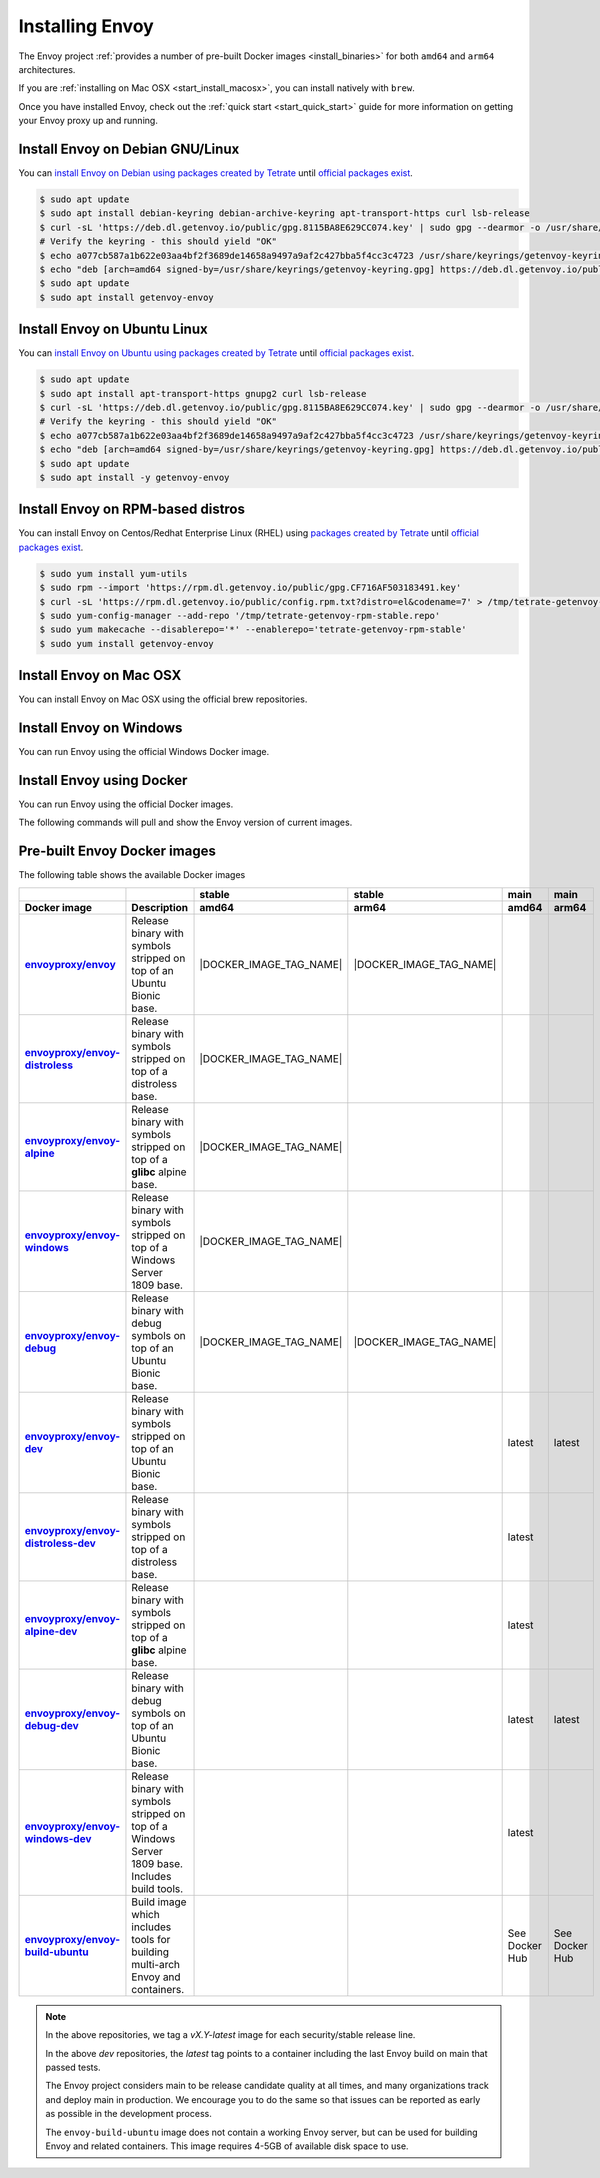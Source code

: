 .. _install:

Installing Envoy
================

The Envoy project :ref:`provides a number of pre-built Docker images <install_binaries>` for both ``amd64`` and ``arm64`` architectures.

If you are :ref:`installing on Mac OSX <start_install_macosx>`, you can install natively with ``brew``.

Once you have installed Envoy, check out the :ref:`quick start <start_quick_start>` guide for more information on
getting your Envoy proxy up and running.

Install Envoy on Debian GNU/Linux
~~~~~~~~~~~~~~~~~~~~~~~~~~~~~~~~~

You can `install Envoy on Debian using packages created by Tetrate <https://cloudsmith.io/~tetrate/repos/getenvoy-deb-stable/setup/#formats-deb>`_
until `official packages exist <https://github.com/envoyproxy/envoy/issues/16867>`_.

.. code-block:: console

   $ sudo apt update
   $ sudo apt install debian-keyring debian-archive-keyring apt-transport-https curl lsb-release
   $ curl -sL 'https://deb.dl.getenvoy.io/public/gpg.8115BA8E629CC074.key' | sudo gpg --dearmor -o /usr/share/keyrings/getenvoy-keyring.gpg
   # Verify the keyring - this should yield "OK"
   $ echo a077cb587a1b622e03aa4bf2f3689de14658a9497a9af2c427bba5f4cc3c4723 /usr/share/keyrings/getenvoy-keyring.gpg | sha256sum --check
   $ echo "deb [arch=amd64 signed-by=/usr/share/keyrings/getenvoy-keyring.gpg] https://deb.dl.getenvoy.io/public/deb/debian $(lsb_release -cs) main" | sudo tee /etc/apt/sources.list.d/getenvoy.list
   $ sudo apt update
   $ sudo apt install getenvoy-envoy

Install Envoy on Ubuntu Linux
~~~~~~~~~~~~~~~~~~~~~~~~~~~~~

You can `install Envoy on Ubuntu using packages created by Tetrate <https://cloudsmith.io/~tetrate/repos/getenvoy-deb-stable/setup/#formats-deb>`_
until `official packages exist <https://github.com/envoyproxy/envoy/issues/16867>`_.

.. code-block:: console

   $ sudo apt update
   $ sudo apt install apt-transport-https gnupg2 curl lsb-release
   $ curl -sL 'https://deb.dl.getenvoy.io/public/gpg.8115BA8E629CC074.key' | sudo gpg --dearmor -o /usr/share/keyrings/getenvoy-keyring.gpg
   # Verify the keyring - this should yield "OK"
   $ echo a077cb587a1b622e03aa4bf2f3689de14658a9497a9af2c427bba5f4cc3c4723 /usr/share/keyrings/getenvoy-keyring.gpg | sha256sum --check
   $ echo "deb [arch=amd64 signed-by=/usr/share/keyrings/getenvoy-keyring.gpg] https://deb.dl.getenvoy.io/public/deb/ubuntu $(lsb_release -cs) main" | sudo tee /etc/apt/sources.list.d/getenvoy.list
   $ sudo apt update
   $ sudo apt install -y getenvoy-envoy

Install Envoy on RPM-based distros
~~~~~~~~~~~~~~~~~~~~~~~~~~~~~~~~~~

You can install Envoy on Centos/Redhat Enterprise Linux (RHEL) using `packages created by Tetrate <https://cloudsmith.io/~tetrate/repos/getenvoy-rpm-stable/setup/#formats-rpm>`_
until `official packages exist <https://github.com/envoyproxy/envoy/issues/16867>`_.

.. code-block:: console

   $ sudo yum install yum-utils
   $ sudo rpm --import 'https://rpm.dl.getenvoy.io/public/gpg.CF716AF503183491.key'
   $ curl -sL 'https://rpm.dl.getenvoy.io/public/config.rpm.txt?distro=el&codename=7' > /tmp/tetrate-getenvoy-rpm-stable.repo
   $ sudo yum-config-manager --add-repo '/tmp/tetrate-getenvoy-rpm-stable.repo'
   $ sudo yum makecache --disablerepo='*' --enablerepo='tetrate-getenvoy-rpm-stable'
   $ sudo yum install getenvoy-envoy

.. _start_install_macosx:

Install Envoy on Mac OSX
~~~~~~~~~~~~~~~~~~~~~~~~

You can install Envoy on Mac OSX using the official brew repositories.

.. tabs::

   .. code-tab:: console brew

      $ brew update
      $ brew install envoy

.. _start_install_windows:

Install Envoy on Windows
~~~~~~~~~~~~~~~~~~~~~~~~

You can run Envoy using the official Windows Docker image.

.. substitution-code-block:: console

   $ docker pull envoyproxy/|envoy_windows_docker_image|
   $ docker run --rm envoyproxy/|envoy_windows_docker_image| --version

.. _start_install_docker:

Install Envoy using Docker
~~~~~~~~~~~~~~~~~~~~~~~~~~

You can run Envoy using the official Docker images.

The following commands will pull and show the Envoy version of current images.

.. tabs::

   .. tab:: Envoy

      .. substitution-code-block:: console

         $ docker pull envoyproxy/|envoy_docker_image|
         $ docker run --rm envoyproxy/|envoy_docker_image| --version

   .. tab:: Envoy (distroless)

      .. substitution-code-block:: console

         $ docker pull envoyproxy/|envoy_distroless_docker_image|
         $ docker run --rm envoyproxy/|envoy_distroless_docker_image| --version

.. _install_binaries:

Pre-built Envoy Docker images
~~~~~~~~~~~~~~~~~~~~~~~~~~~~~

The following table shows the available Docker images

.. list-table::
   :widths: auto
   :header-rows: 2
   :stub-columns: 1

   * -
     -
     - stable
     - stable
     - main
     - main
   * - Docker image
     - Description
     - amd64
     - arm64
     - amd64
     - arm64
   * - `envoyproxy/envoy <https://hub.docker.com/r/envoyproxy/envoy/tags/>`_
     - Release binary with symbols stripped on top of an Ubuntu Bionic base.
     - |DOCKER_IMAGE_TAG_NAME|
     - |DOCKER_IMAGE_TAG_NAME|
     -
     -
   * - `envoyproxy/envoy-distroless <https://hub.docker.com/r/envoyproxy/envoy-distroless/tags/>`_
     - Release binary with symbols stripped on top of a distroless base.
     - |DOCKER_IMAGE_TAG_NAME|
     -
     -
     -
   * - `envoyproxy/envoy-alpine <https://hub.docker.com/r/envoyproxy/envoy-alpine/tags/>`_
     - Release binary with symbols stripped on top of a **glibc** alpine base.
     - |DOCKER_IMAGE_TAG_NAME|
     -
     -
     -
   * - `envoyproxy/envoy-windows <https://hub.docker.com/r/envoyproxy/envoy-windows/tags/>`_
     - Release binary with symbols stripped on top of a Windows Server 1809 base.
     - |DOCKER_IMAGE_TAG_NAME|
     -
     -
     -
   * - `envoyproxy/envoy-debug <https://hub.docker.com/r/envoyproxy/envoy-debug/tags/>`_
     - Release binary with debug symbols on top of an Ubuntu Bionic base.
     - |DOCKER_IMAGE_TAG_NAME|
     - |DOCKER_IMAGE_TAG_NAME|
     -
     -
   * - `envoyproxy/envoy-dev <https://hub.docker.com/r/envoyproxy/envoy-dev/tags/>`_
     - Release binary with symbols stripped on top of an Ubuntu Bionic base.
     -
     -
     - latest
     - latest
   * - `envoyproxy/envoy-distroless-dev <https://hub.docker.com/r/envoyproxy/envoy-distroless-dev/tags/>`_
     - Release binary with symbols stripped on top of a distroless base.
     -
     -
     - latest
     -
   * - `envoyproxy/envoy-alpine-dev <https://hub.docker.com/r/envoyproxy/envoy-alpine-dev/tags/>`_
     - Release binary with symbols stripped on top of a **glibc** alpine base.
     -
     -
     - latest
     -
   * - `envoyproxy/envoy-debug-dev <https://hub.docker.com/r/envoyproxy/envoy-debug-dev/tags/>`_
     - Release binary with debug symbols on top of an Ubuntu Bionic base.
     -
     -
     - latest
     - latest
   * - `envoyproxy/envoy-windows-dev <https://hub.docker.com/r/envoyproxy/envoy-windows-dev/tags/>`_
     - Release binary with symbols stripped on top of a Windows Server 1809 base. Includes build tools.
     -
     -
     - latest
     -
   * - `envoyproxy/envoy-build-ubuntu <https://hub.docker.com/r/envoyproxy/envoy-build-ubuntu/tags/>`_
     - Build image which includes tools for building multi-arch Envoy and containers.
     -
     -
     - See Docker Hub
     - See Docker Hub

.. note::

   In the above repositories, we tag a *vX.Y-latest* image for each security/stable release line.

   In the above *dev* repositories, the *latest* tag points to a container including the last
   Envoy build on main that passed tests.

   The Envoy project considers main to be release candidate quality at all times, and many
   organizations track and deploy main in production. We encourage you to do the same so that
   issues can be reported as early as possible in the development process.

   The ``envoy-build-ubuntu`` image does not contain a working Envoy server, but can be used for
   building Envoy and related containers. This image requires 4-5GB of available disk space to use.
